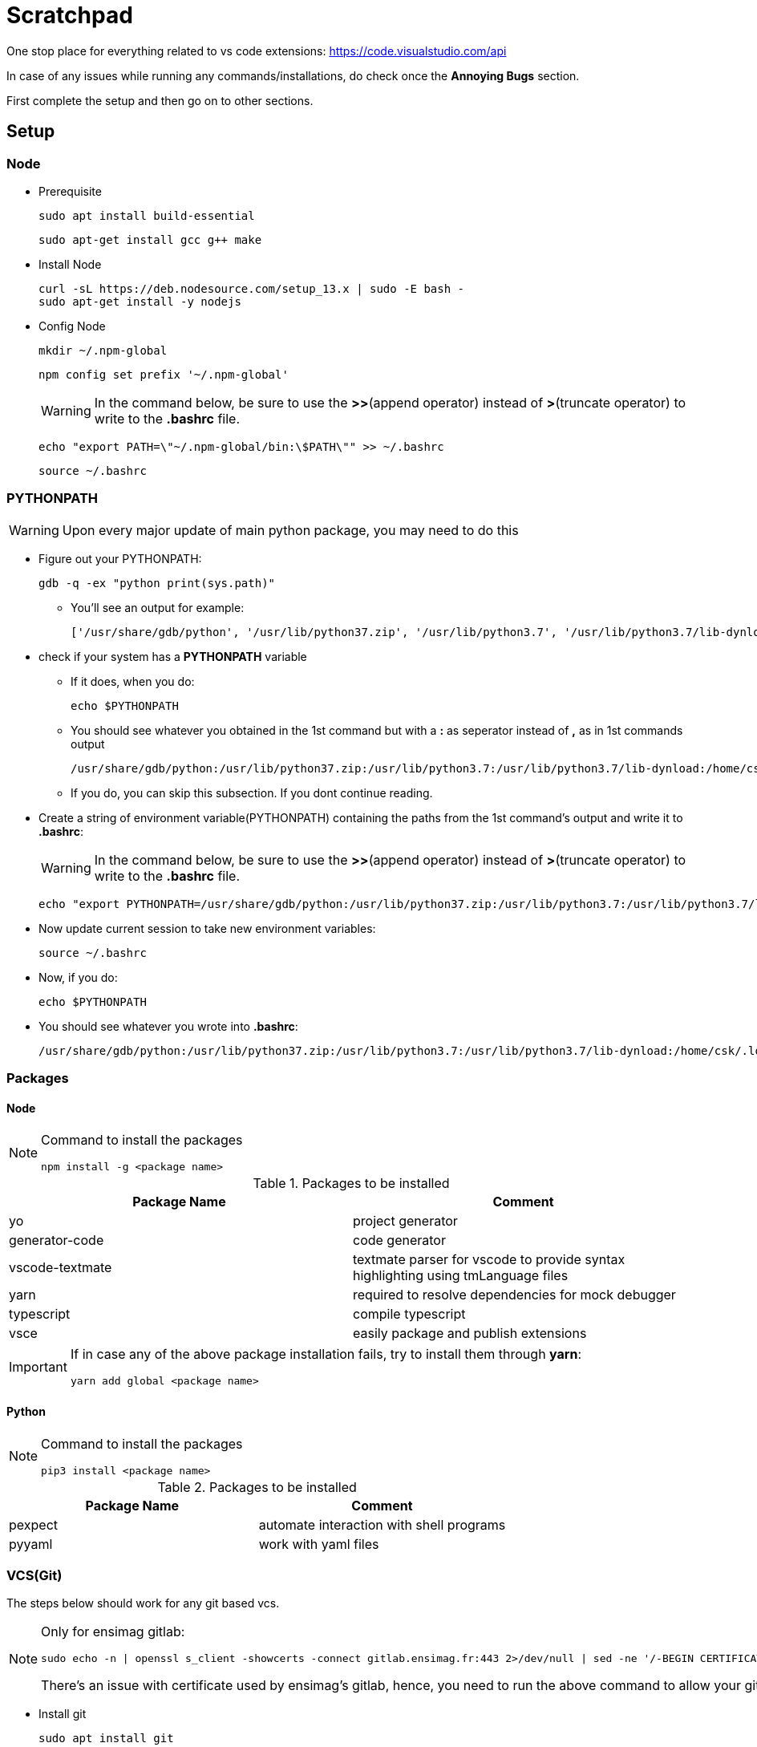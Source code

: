 = Scratchpad

One stop place for everything related to vs code extensions: https://code.visualstudio.com/api

In case of any issues while running any commands/installations, do check once the *Annoying Bugs* section.

First complete the setup and then go on to other sections.

== Setup
=== Node
* Prerequisite
+
----
sudo apt install build-essential
----
+
----
sudo apt-get install gcc g++ make
----
* Install Node
+
----
curl -sL https://deb.nodesource.com/setup_13.x | sudo -E bash -
sudo apt-get install -y nodejs
----
* Config Node
+
----
mkdir ~/.npm-global
----
+
----
npm config set prefix '~/.npm-global'
----
+
[WARNING]
====
In the command below, be sure to use the *>>*(append operator) instead of *>*(truncate operator) to write to the *.bashrc* file.
====
+
----
echo "export PATH=\"~/.npm-global/bin:\$PATH\"" >> ~/.bashrc
----
+
----
source ~/.bashrc
----

=== PYTHONPATH
[WARNING]
====
Upon every major update of main python package, you may need to do this
====
* Figure out your PYTHONPATH:
+
----
gdb -q -ex "python print(sys.path)"
----
** You'll see an output for example:
+
----
['/usr/share/gdb/python', '/usr/lib/python37.zip', '/usr/lib/python3.7', '/usr/lib/python3.7/lib-dynload', '/home/csk/.local/lib/python3.7/site-packages', '/usr/local/lib/python3.7/dist-packages', '/usr/lib/python3/dist-packages']
----
* check if your system has a *PYTHONPATH* variable
** If it does, when you do:
+
----
echo $PYTHONPATH
----
** You should see whatever you obtained in the 1st command but with a *:* as seperator instead of *,* as in 1st commands output
+
----
/usr/share/gdb/python:/usr/lib/python37.zip:/usr/lib/python3.7:/usr/lib/python3.7/lib-dynload:/home/csk/.local/lib/python3.7/site-packages:/usr/local/lib/python3.7/dist-packages:/usr/lib/python3/dist-packages
----
** If you do, you can skip this subsection. If you dont continue reading.

* Create a string of environment variable(PYTHONPATH) containing the paths from the 1st command's output and write it to *.bashrc*:
+
[WARNING]
====
In the command below, be sure to use the *>>*(append operator) instead of *>*(truncate operator) to write to the *.bashrc* file.
====
+
----
echo "export PYTHONPATH=/usr/share/gdb/python:/usr/lib/python37.zip:/usr/lib/python3.7:/usr/lib/python3.7/lib-dynload:/home/csk/.local/lib/python3.7/site-packages:/usr/local/lib/python3.7/dist-packages:/usr/lib/python3/dist-packages" >> ~/.bashrc
----
* Now update current session to take new environment variables:
+
----
source ~/.bashrc
----
* Now, if you do:
+
----
echo $PYTHONPATH
----
* You should see whatever you wrote into *.bashrc*:
+
----
/usr/share/gdb/python:/usr/lib/python37.zip:/usr/lib/python3.7:/usr/lib/python3.7/lib-dynload:/home/csk/.local/lib/python3.7/site-packages:/usr/local/lib/python3.7/dist-packages:/usr/lib/python3/dist-packages
----

=== Packages
==== Node
[NOTE]
====
Command to install the packages
----
npm install -g <package name>
----
====
[options="header"] 
.Packages to be installed
|===
|Package Name |Comment
|yo |project generator
|generator-code |code generator
|vscode-textmate |textmate parser for vscode to provide syntax highlighting using tmLanguage files
|yarn |required to resolve dependencies for mock debugger
|typescript |compile typescript
|vsce |easily package and publish extensions
|===
[IMPORTANT]
====
If in case any of the above package installation fails, try to install them through *yarn*:
----
yarn add global <package name>
----
====
==== Python
[NOTE]
====
Command to install the packages
----
pip3 install <package name>
----
====
[options="header"] 
.Packages to be installed
|===
|Package Name |Comment
|pexpect |automate interaction with shell programs
|pyyaml |work with yaml files
|===

=== VCS(Git)
The steps below should work for any git based vcs.
[NOTE]
====
Only for ensimag gitlab:
----
sudo echo -n | openssl s_client -showcerts -connect gitlab.ensimag.fr:443 2>/dev/null | sed -ne '/-BEGIN CERTIFICATE-/,/-END CERTIFICATE-/p' | sudo tee -a /etc/ssl/certs/ca-certificates.crt
----

There's an issue with certificate used by ensimag's gitlab, hence, you need to run the above command to allow your git to talk to ensimag's gitlab. 
====
* Install git
+
----
sudo apt install git
----
* Setting up vscode
** Install Git graph extension

== User Manuals
=== Using Git in vscode

==== Setting up new project
* Create project by adding base file
* Create repo on git and note its url: https://<gitaddress>/<projectname>.git
* Menu > View > SCM > + > <folder name> (in command palette) or Menu > View > SCM > In Git dialog > Initialize repository
* Click Git Graph icon besides Panel
* Click setting > Repository Settings > 
* Add User > User Details > Name and User Email(uncheck Global thingy)
* Remote Configuration > Add Remote > Name: origin, Fetch URL: https://<gitusername>:<gitpassword>@<gitaddress>/<projectname>.git, Push URL: <blank>
* ...(on right of side panel) > Commit All changes and type commit message in Command palette
* ... > Push > select Ok to Publish Branch on upstream

==== Create a branch
* ... > Checkout to... > + Create new branch(in Command palette) > type Branch name
* ... > Push > select Ok to Publish Branch on upstream

==== Editing a branch
* ... > Checkout to... > origin/<branchname>
* edit files
* ... > Commit all >  Always to automatically stage all changes and then commit always > Commit message(command palette)
* ... > Push

==== Merging branch to master
* ... > Checkout to... > origin/master
* Menu > View > SCM > Git Graph (icon besides Panel) > Git Graph(tab) > right click on <branchname>|origin > Merge into current branch... > Ok
* ... > Push

==== Creating tag from master
* ... > Checkout to... > origin/master
* Menu > View > SCM > Git Graph (icon besides Panel) > Git Graph(tab) > Select master|origin(click beside the label rather than on it), you should see a dropdown having info about commit
* right click > Add Tag > Add Tag to Commit(dialog) > Name: <tagName> > select checkbox Push to remote > Click Add Tag

==== Getting existing project
* Menu > View > SCM > + > <folder name> (in command palette) or Menu > View > SCM > In Git Panel > Initialize repository
* Click Git Graph icon besides Panel
* Click setting > Repository Settings > 
* Add User > User Details > Name and User Email(uncheck Global thingy)
* Remote Configuration > Add Remote > Name: origin, Fetch URL: https://<gitusername>:<gitpassword>@<gitaddress>/<projectname>.git, Push URL: <blank>
+
[NOTE]
====
If you get any prompt saying fetch failed, just *dimiss* it.
====
* Press the refresh button in panel
* ... > Checkout to... > origin/master

=== Using ADOC on vscode
* Install AsciiDoc extension
* Create and edit your adoc document
+
[NOTE]
====
You can refer https://powerman.name/doc/asciidoc for quick syntax and examples which should suffice for most(if not all) of the documentation.
====
* Do Ctrl-Shift-V to open the live preview
* Open a split view and move the live preview tab to split view

=== Using Latex on vscode
* Install linux packages: texLive, latexmk, chktex, texlive-bibtex-extra, biber, plantuml, texlive-luatex, texlive-pictures, texlive-latex-extra, python3-pygments, python-pygments
* Set PLANTUML_JAR:
** Find the location of plantuml.jar file:
+
----
sudo find / -name "plantuml.jar"
----
** Pick the proper output
*** For example:
+
----
/usr/share/plantuml/plantuml.jar
----
** Set it as global environment variable
*** Create a shell script in */etc/profile.d/* and set PLANTUML_JAR in that to output above using export
**** For example:
+
----
sudo echo "export PLANTUML_JAR=/usr/share/plantuml/plantuml.jar" | sudo tee -a /etc/profile.d/plantuml-jar.sh > /dev/null
----
* Install vscode extension: latex-workshop
* Setup latex-workshop:
** File > Preferences > Settings and type *latex-workshop.latex.recipes* > *Edit in settings.json*
** Add to the file contents by contents below:
+
----
{
    "latex-workshop.view.pdf.viewer": "tab",
    "latex-workshop.latex.recipes": [
        {
            "name": "lualatex->biber->lualatex * 2",
            "tools": [
                "lualatex",
                "biber",
                "lualatex",
                "lualatex"
            ]
        }
    ],
    "latex-workshop.latex.tools": [
        {
            "name": "lualatex",
            "command": "lualatex",
            "args": [
                "-synctex=1",
                "-interaction=nonstopmode",
                "-file-line-error",
                "--output-format=pdf",
                "--shell-escape",
                "%DOC%"
            ]
        },
        {
            "name": "biber",
            "command": "biber",
            "args": [
                "%DOCFILE%"
            ]
        }
    ]
}
----
* add to *.gitignore*
+
----
*.synctex.gz
*.pdf
*.aux
*.bcf
*.log
*.run.xml
*.bbl
*.blg
*-plantuml.txt
----
+
[NOTE]
====
For now, pdf are not archived
====
* Create a *.tex* file and type an example file like:
+
----
\documentclass{article}
\usepackage{graphicx}
\usepackage{plantuml}
\usepackage{biblatex}
\addbibresource{biblatex-examples.bib}

\AtBeginDocument{%
  \DeclareFontShape{TU}{lmr}{m}{scit}{<->ssub*lmr/m/scsl}{}%
}

\begin{document}

\title{Introduction to \LaTeX{}}
\author{Author's Name}

\maketitle

\begin{abstract}
The abstract text goes here.
\end{abstract}

\section{Introduction}
Here is the text of your intro.

\begin{equation}
    \label{simple_equation}
    \alpha = \sqrt{ \beta }
\end{equation}

\subsection{Subsection Heading Here}
Write your subsection text here.
\begin{figure}
\begin{plantuml}
    @startuml
    Alice -> Bob: Hello
    Alice <- Bob: Hi!
    @enduml
\end{plantuml}
\caption{example caption}
\end{figure}

\section{Conclusion}
Write your conclusion here.

\nocite{*}
\printbibliography
\end{document}
----
* Click on *TEX* button in the left
* Double click, In Commands Panel > View Latex PDF
* Another tab that shows the preview must be opened
** You should be able to see equation, uml and example references
+
[WARNING]
====
Due to autosave and autobuild i,e, build on save, the incomplete text can get compiled as you type. Hence, you may see notifications saying compilation failed. Ignore all of them and close old notifications and just wait for a while after finishing typing. If you see any new compilation errors, then you need to check and rectify it. 
====
* You can use split view to have the preview window side by side to the tex file

=== Running typescript code on pycharm
* create a file with *.ts* extension
* if prompted to install a plugin, install it
* compile typescript
+
----
 tsc --resolveJsonModule --esModuleInterop main.ts
----
* run javascript
+
----
node main.js
----

== Work
=== 'Hello world' of extension
Hello world of extension: https://code.visualstudio.com/api/get-started/your-first-extension

* Creating extension
** Go to your working directory
+
[NOTE]
====
If you just checked out the repo and not newly creating the project, you can directly go to *Running the extension* section but make sure that you close the vscode and open it again with *./bonjour/bonjour* as the current working directory
====
** Execute
+
----
yo code

# ? What type of extension do you want to create? New Extension (TypeScript)
# ? What's the name of your extension? Bonjour
# ? What's the identifier of your extension? bonjour
# ? What's the description of your extension? boh!
# ? Initialize a git repository? Yes
# ? Which package manager to use? npm
----

* Editing the extension
** Open the directory 'bonjour'<project name> generated within your working directory in vs code
+
----
code ./bonjour
----
** Edit welcome message
*** In *src/extension.ts* add your message in the function call:
+
----
vscode.window.showInformationMessage('Bonjour');
----
** Edit the invoking command
** In *src/extension.ts* in the function call:
+
----
vscode.commands.registerCommand('extension.bonjour', ....
----
** In *package.json* in activationEvents
+
----
"activationEvents": [
		"onCommand:extension.bonjour"
	],
----
+
----
"commands": [
			{
				"command": "extension.bonjour",
				"title": "bonjour"
			}
		]
----
* Running the extension
+
[WARNING]
====
If you have checked out the code from repo and not creating it newly, dont forget to do:
----
npm install
----
once you do this, you should see *node_modules* and *out* folder created(you need not add these two to repo).
====
** Run the extension code. In Menu: Run > Start Debugging. This should open a new *Extension Development Host* window
** In the new window, go to Menu: View > Command Palette and type
+
----
> bonjour
----
** You should see a pop-up at the lower right part of the window
+
----
Bonjour!
----
* Next steps:
** After running your 1st extension go to: https://code.visualstudio.com/api/get-started/wrapping-up to get clarity on which direction to proceed next.

** Goto https://code.visualstudio.com/api/language-extensions/overview for language related implementation
+
[WARNING]
====
LSP doesnt cover syntax highlighting
====

=== Syntax Highlighting

Since there's no LSP support, we use a popular and widely supported format called textmate grammar.

[NOTE]
====
If you just checked out the repo and not newly creating the project, you can directly go to *Running the extension* section but make sure that you close the vscode and open it again with *./syntaxhighlight/cat* as the current working directory
====

* Creating textmate grammar file
** Go to https://eeyo.io/iro/
** In the text editor define all the rules, compile, test and copy the textmate grammar output to a file with file extension '.tmLanguage'
+
[WARNING]
====
Though the file compiles without textmate scope, dont miss providing it.  You can find the list online at https://gist.github.com/vivainio/b89bd60a3f2c7bbb31f7e149d6cb8806
====
+
[NOTE]
====
In git you can find the file with *.iro* file for a mock cat language. 
====
+
[IMPORTANT]
====
Much of the rule-defining for syntax coloring will invole regular expression. You can use tools online to check/test out your regular expression before adding them to text editor in iro's website.
====
* Creating extension
** Go to your working directory
** Execute
+
----
yo code

# ? What type of extension do you want to create? New Language Support
# ? URL or file to import, or none for new? <path/to/tmLanguage file>
# ? What's the name of your extension? cat syntax
# ? What's the identifier of your extension? cat
# ? What's the description of your extension? boh!
# ? Language id: cat
# ? Language name: cat
# ? File extensions: .cat
# ? Scope names: source.cat
----

* Running the extension
** Open the directory 'cat'<project name> generated within your working directory in vs code
** Run the extension code. In Menu: Debug > Start Debugging. This should open a new *Extension Development Host* window
** Create a file with extension '.cat' and start typing.
+
[NOTE]
====
Create it wherever you want(even outside the repo folder) but to illustrate we have a *tst* folder with *cat.cat* file, so you can open that folder within the extension development host window.
====
+
[TIP]
====
Test string:
----
The cat entered the room and said, "I am the best cat.". He should have said "I am just a 'humble' cat". But, sure humble he 'was'.
----
illustrates all the rules defined in the *.tmLanguage* file generated online via *.iro* file
====
* Checking the execution
** Go to Menu: View > Command Palette and type
+
----
> Developer: Inspect editor tokens and scopes
----
** Now whenever you hover over a text, you can see it's scope. You can use this scope to validate if the words in your string are interpreted by vscode as you expected it to.

=== lsp-sample
The *lsp-sample* provided in the extension samples by microsoft contiains both the server and client code in the same project. When you run the client, it launches the server in a seperate process in the background. 

The provided example works with a text file and does very basic stuff:

* Provide auto-completion for words: *Typescript* and *Javascript*. 
* If a word more than 2 letter long has all the characters in uppercase, it will be highlighted via squigles

Far more advanced things can be done with vscode's APIs:

* __vscode.languages.*__: These apis are direct way to implement things into vscode. It's quick and easy but it has nothing to do with the LSP. Hence, there's no cross-compaitbility and it's of no use for us.
*  __vscode.languageserver.*__: These apis allow us to build a language server with all the features according to LSP. Hence, this is of use to us.

[NOTE]
====
For more details go to: https://code.visualstudio.com/api/language-extensions/programmatic-language-features
This link contains how to implement various features using both the approaches mentioned above.
====

[IMPORTANT]
====
*Incremental Text Document Synchronization* is important for performance reasons.

You can find more about it here: https://code.visualstudio.com/api/language-extensions/language-server-extension-guide#incremental-text-document-synchronization
====

==== Running lsp-sample
* Setting up the sample
+
----
> git clone https://github.com/Microsoft/vscode-extension-samples.git
> cd vscode-extension-samples/lsp-sample
> npm install
> npm run compile
> code .
----
* Debugging Client
** Put your breakpoints in client code: *client/src/extension.ts*
** View > Run > select *Launch Client* configuration.
** Run > Start Debugging
** You should see a small tab with buttons open at the top in the vscode window where you launched the client and you should see another vscode the extension development host open
** Create/open a file with *.txt* extension and you can start typing in it. Refer previous section to know the capabilities of the server.
* Debugging Server
+
[WARNING]
====
1st make sure that client is launched using steps mentioned above.
====
** Put your breakpoints in server code: */server/src/server.ts*
** View > Run > select *Attach to Server* configuration.
** Run > Start Debugging
** In the small tab that with buttons, that opened while launching client, now you'll see a drop down which you can use to choose the client or the server configuration to use the buttons with.
* Log communication with the server:
** At the root (not inside the server/client) folder, package.json >  "contributes" > "configuration" > "properties" > "languageServerExample.trace.server" > "default": "verbose"
** Start the client using the steps mentioned above
** In the extension host development window > View > Output > Language Server Example
** Now you should start seeing the logs.
** Copy and save the output to a file
+
[NOTE]
====
You can find an example log in *tst/lsp_example_client.log*
====
* Analyze logs:
** Go to https://microsoft.github.io/language-server-protocol/inspector/
** App tab and upload your log
** You can now see all the transaction between server and client

=== Debugger Adapter Protocol

Refer: https://code.visualstudio.com/blogs/2018/08/07/debug-adapter-protocol-website#_why-the-need-for-decoupling-with-protocols

[NOTE]
====
Look closely the gdb example diagram, you'll get better idea.
====

[IMPORTANT]
====
DAP uses a JSON-based wire-format inspired by the (now obsolete) V8 Debugging Protocol but *not the JSON-RPC used in the LSP*.

Current DAP is at v1.4. At v2.0, it's expected to adapt JSON-RPC like LSP.  
====

Here IDE is the client and Debugger Adapter:DA is the server(both talking over a port/stdin n stdout) that translate's DAP to/from data in the form understandable to backend debugger

Starting and termination of DA slightly different for starting the debugger(DA launches the program)/attaching the debugger(DA attaches to a running program).

DAs are independent from VS Code. Hence, their architecture doesn't follow VS code to provide contribution points etc.
Therefore, VS Code provides a contribution point, *debuggers*, where a DA can be contributed under a specific debug type (e.g. node for the Node.js debugger). VS Code launches the registered DA whenever the user starts a debug session of that type.

So, a debugger extension to VS code is aleast just a debug adapter implementation(for a debugger), that basically is a packaging container for the debug adapter without any additional code. In other words, DA need not contain Debugger.

[NOTE]
====
This is key distinction between LS and DA. LS contains AST inside and talks using LSP. DA talks to Debugger via stdout/stdin or some port using the format that debugger understands and talks to Dev tools using DAP. Therefore, on DA can make a debugger compatible across IDEs. 
====

=== Mock debugger adapter example

Since starting on an actual DA will be bit too much, Microsoft recommends starting understanding DA using their a mock DA.
It's just a way to simulate DA for a md file. No debugging here, but to show stepping through line by line and examining contents of lines etc. This mock DA contains inside the 'debugger' for md file. We need not worry about that for us what's important is that Mock DA talks to VS Code using DAP.

1st they recommend that we use their extension from the market place to get a feel of what it is and then go ahead to build one for ourselves via their skeleton code.

==== Mock DA preview run
* Open in vscode a folder having just one *.md* file inside
+
[NOTE]
====
If you are checking out the code from repo, go to *./mock_da_ext_run/*
====
* Install the mock debug extension from VS Code marketplace. You can search for *mock* in the extension view right here within vscode.
* Press *F5* and choose *Mock Debug* in the command palette
* *Debugging* starts and then you can use the buttons, see the call stack etc.

==== Mock DA development setup
[IMPORTANT]
====
Make sure that you have not installed the mock debug extension before continuing. In case you do, *uninstall* it.
====

* Do
+
----
git clone https://github.com/Microsoft/vscode-mock-debug.git
cd vscode-mock-debug
yarn
code .
----
* Build the code using *Ctrl + Shift + B*
* Run the code using *F5* and Extension Development Host is opened
* Now, Create a *.md* file.
+
[NOTE]
====
If you are checking the code from repo, you can use: *tst/mock_da.md*
====
* You can use the DA in the extension development host by pressing *F5* in extension development host and choosing *Mock Debug* in the command palette
+
[NOTE]
====
With this way of launching you can just put breakpoints in *extension.ts*. Since not much is happening in *extension.ts*, it's not very interesting for us. To debug the DA, you need to run it as server.
====
* You can use the mock debugger in the extension development host, and close it. But, if you want to debug the DA, before using the mock debugger go to run view of base vscode (the one which launched extension development host), and choose the *Server* configuration and click the play button.
* Now you should see a drop down menu besides the debug buttons at appears at the place where normally command palette appears in the base vscode. Now you can place breakpoints in the DA code i,e, *mockDebug.ts* or in the debugger code i,e, *mockRuntime.ts*
+
[TIP]
====
An interesting excercise that you can do under this configuration is:
Before launching the mock DA in extension development host, put breakpoint in it's *.md* file, place a breakpoint within *mockDebug.ts*(within *setBreakPointsRequest* function) and *mockRuntime.ts*(within *setBreakPoint* function) in base vscode. Launch the mock Debug and let the fun begin!
====
+
[NOTE]
====
A faster way is to reach final step to debug the DA is to choose *Extension+Server* mode right within base vscode.
====

===== Code walkthrough
* *mockRuntime.ts* conatins code of a *.md* debugger, it mocks the debugger that your actual DA would have to talk to.
* *mockDebug.ts* contains code of actual DA that calls the functions from *mockRuntime.ts* while talking to vs code in DAP. 
* Normally, an *extension.ts* file is used to open the debugger in a different process etc. Here, since the debugger is part of DA, it's actually not needed, but its given just to illustrate what would be possible.

[NOTE]
====
For actual DA, we need to modify *mockDebug.ts* and (especially) *mockRuntime.ts* with code that talks to 'actual' debugger.
====

=== Python GDB
Python code can be used to perform calls. This essentially means that now we can use our favourite language to debug code using gdb rather than pesky gdb commands.

The idea is to use *gdb* module from within python script to call *gdb.execute*, whose argument is the regular gdb command. Hence, it's like a python wrapper for gdb commands. 

[NOTE]
====
If you are checking out the code from repo, all this can be found in */py_gdb/gdb_py.py* file.
====
All one needs to do, to add new functionality is to figure out once the gdb command and write your python api. From then onwards you have the power and convinience of python with you.

[WARNING]
====
If you try to run the script like a normal python script you'll get an import error since 
----
import gdb
----
works only when it's called from python code running within GDB process.
====

Steps:

* Write and compile c or c++ program
+
[NOTE]
====
If you are checking out the code from repo, use: */py_gdb/Makefile* to compile */py_gdb/main.c* file 
====
* Write your testing script using calls from *gdb_py.py* by importing it as a module inside your test script.
+
[NOTE]
====
If you are checking out the code from repo, you can refer to: */py_gdb/test_py_gdb.py*
====
+
[TIP]
====
Put the test script and *gdb_py.py* in same folder to keep things simple.
====
* Updating *PYTHONPATH* environment variable for test script
** Example(for me script location is at:/home/csk/etudes/m1intship/tp/svn/py_gdb/):
+
----
export PYTHONPATH=/home/csk/etudes/m1intship/tp/svn/py_gdb/:$PYTHONPATH
----
+
[NOTE]
====
This way, the script location in the environment variable is lost once you close the terminal. To make it permanent,
you can do:
----
echo "export PYTHONPATH=\"/home/csk/etudes/m1intship/tp/svn/py_gdb/:\$PYTHONPATH"\" >> ~/.bashrc
----
But, again, be careful and dont use *>* instead of *>>* in the command.
If you keep, changing your working directory for the python script, this is not recommended, but if you don't, you can consider making this permanent change.
====
* Now with your script location as present working directory, execute:
+
----
gdb --command=./<test python script> ./<path to your binary>
----
* Now you should see a prompt from gdb, press enter and now your python script do it's magic!

[WARNING]
====
When you run you c/c++ program's executable in this manner, executable's output can't be seen on the console only python scripts output can be seen. 
====

=== Automate interaction with any command line program
* You can refer example in folder *auto_shell* to understand usage of pexpect
* You can run *parent.py* to observe the behavior

=== Working with packaged extensions
==== Installing extension from vsix file
* In the directory containing the *.vsix* file, do
+
----
code --install-extension <extension file name>.vsix
----

==== Uninstalling extension installed from vsix file
* Find out the ext id by
+
----
code --list-extensions
----
** You'll see the extension id in the format:
+
----
<publisher>.<extension name>
----
* Do
+
----
code --uninstall-extension <extension-id>
----

=== Quick n Dirty experiments

==== Deploying LSP extension
* copy the lsp-sample folder to location where extensions reside
** For example, in my PC:
+
----
~/.vscode/extensions/
----
* Now whenever you open a txt file in normal vscode you get features of the lsp-sample example

==== Integrating LSP example and syntax highlighting
*  Within the lsp sample, create a folder called *syntaxes* and drop the tmLanguage file for the file extension *txt* for which the lsp runs
* Within *package.json* in the root of the lsp-example:
** In *activationEvents*, replace the language name *plainText* by 
+
----
    "activationEvents": [
		"onLanguage:txt"
	],
----
** In the *contributes*, drop down the following lines:
+
----
		"languages": [{
            "id": "txt",
            "aliases": ["modified txt", "txt"],
            "extensions": [".txt"],
            "configuration": "./language-configuration.json"
        }],
        "grammars": [{
            "language": "txt",
            "scopeName": "source.txt",
            "path": "./syntaxes/txt_syntax.tmLanguage"
        }]

----
+
[NOTE]
====
Don't forget to put a comma after the braces for *configuration* subsection within the *contributes* main section before appending the lines above.
This is a syntactical requirement of json.
====
** In *client/src/extension.ts*, in function *activate*, variable *LanguageClientOptions*, change *language* parameter in *documentSelector*:
+
----
	documentSelector: [{ scheme: 'file', language: 'txt' }],
----
* Compile the extension, by executing at root of lsp sample:
+
----
npm install
----
* Now whenever lsp sample is run, the syntax grammar is applied automatically along with lsp features

==== Packaging extension
* Edit *package.json* at root of extension folder
** change *publisher* name to anything other than *vscode-samples*
* In the root of extension folder run
+
----
vsce package
---- 
* Now you'll get a file with file name as follows:
+
----
<name>-<version>.vsix
----
+
[NOTE]
====
The name and version of the extension generated is taken from *name* and *version* fields from *package.json* at root of extension folder
====
+
[WARNING]
====
The extension name shouldn't contain characters like underscore *_*
====

== Annoying Bugs
None, as of now ;-)
